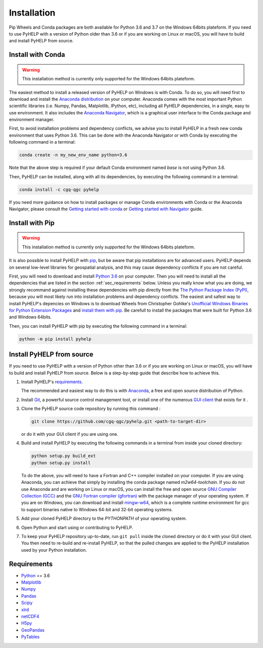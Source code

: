 Installation
=================================

Pip Wheels and Conda packages are both available for Python 3.6 and 3.7 on the
Windows 64bits plateform.
If you need to use PyHELP with a version of Python older than 3.6 or if you
are working on Linux or macOS, you will have to build and install PyHELP from
source.

Install with Conda
---------------------------------

.. warning:: This installation method is currently only supported for the
             Windows 64bits plateform.

The easiest method to install a released version of PyHELP on Windows is
with Conda. To do so, you will need first to download and install the
`Anaconda distribution`_ on your computer.
Anaconda comes with the most important Python scientific libraries
(i.e. Numpy, Pandas, Matplotlib, IPython, etc), including all PyHELP
dependencies, in a single, easy to use environment. It also includes the
`Anaconda Navigator`_, which is a graphical user interface to the Conda
package and environment manager.

First, to avoid installation problems and dependency conflicts, we advise you
to install PyHELP in a fresh new conda environment that uses Python 3.6.
This can be done with the Anaconda Navigator or with Conda by executing the
following command in a terminal:

.. code-block:: bash

   conda create -n my_new_env_name python=3.6
   
Note that the above step is required if your default Conda environment
named `base` is not using Python 3.6.
   
Then, PyHELP can be installed, along with all its dependencies, by executing
the following command in a terminal:

.. code-block:: bash

   conda install -c cgq-qgc pyhelp
   
If you need more guidance on how to install packages or manage Conda
environments with Conda or the Anaconda Navigator, please consult the 
`Getting started with conda`_ or `Getting started with Navigator`_ guide.
            
Install with Pip
---------------------------------

.. warning:: This installation method is currently only supported for the
             Windows 64bits plateform.

It is also possible to install PyHELP with `pip`_, but be aware that pip
installations are for advanced users.
PyHELP depends on several low-level libraries for geospatial analysis, and
this may cause dependency conflicts if you are not careful.

First, you will need to download and install `Python 3.6`_ on your computer.
Then you will need to install all the dependencies that are listed in
the section :ref:`sec_requirements` below.
Unless you really know what you are doing, we strongly recommand against
installing these dependencies with pip directly from the
`The Python Package Index (PyPI)`_, because you will most likely run into
installation problems and dependency conflicts.
The easiest and safest way to install PyHELP's depencies on Windows is to
download Wheels from Christopher Gohlke's
`Unofficial Windows Binaries for Python Extension Packages`_ and
`install them with pip`_. Be carefull to install the packages that were
built for Python 3.6 and Windows 64bits.

Then, you can install PyHELP with pip by executing the following command
in a terminal:

.. code-block:: bash
   
   python -m pip install pyhelp
   
.. _sec_install_from_source:

Install PyHELP from source
---------------------------------

If you need to use PyHELP with a version of Python other than 3.6 or if you
are working on Linux or macOS, you will have to build and install
PyHELP from source.
Below is a step-by-step guide that describe how to achieve this.

#. Install PyHELP's `requirements`_.

   The recommended and easiest way to do this is with `Anaconda`_, a free
   and open source distribution of Python.

#. Install `Git`_, a powerful source control management tool, or install one
   of the numerous `GUI client`_ that exists for it .

#. Clone the PyHELP source code repository by running this command :

   .. code-block:: bash

      git clone https://github.com/cgq-qgc/pyhelp.git <path-to-target-dir>
    
   or do it with your GUI client if you are using one.

#. Build and install PyHELP by executing the following commands
   in a terminal from inside your cloned directory:
   
   .. code-block:: bash

      python setup.py build_ext
      python setup.py install
      
   To do the above, you will need to have a Fortran and C++ compiler installed
   on your computer. If you are using Anaconda, you can achieve that simply by
   installing the conda package named `m2w64-toolchain`.
   If you do not use Anaconda and are working on Linux or macOS, you can
   install the free and open source `GNU Compiler Collection (GCC)`_ and
   the `GNU Fortran compiler (gfortran)`_ with the package manager of your
   operating system.
   If you are on Windows, you can download and install `mingw-w64`_, which is
   a complete runtime environment for gcc to support binaries native to
   Windows 64-bit and 32-bit operating systems.

#. Add your cloned PyHELP directory to the `PYTHONPATH` of your operating
   system.

#. Open Python and start using or contributing to PyHELP.

#. To keep your PyHELP repository up-to-date, run ``git pull`` inside the
   cloned directory or do it with your GUI client.
   You then need to re-build and re-install PyHELP, so that the pulled
   changes are applied to the PyHELP installation used by your Python
   installation. 

.. _sec_requirements:

Requirements
-----------------------------------------------

- `Python <https://www.python.org/>`_ == 3.6
- `Matplotlib <https://matplotlib.org/>`_
- `Numpy <https://www.numpy.org/>`_
- `Pandas <https://pandas.pydata.org/>`_
- `Scipy <https://www.scipy.org/>`_
- `xlrd <https://github.com/python-excel/xlrd/>`_
- `netCDF4 <http://unidata.github.io/netcdf4-python/>`_
- `H5py <https://www.h5py.org/>`_
- `GeoPandas <http://geopandas.org/>`_
- `PyTables <https://www.pytables.org/>`_

.. _Anaconda: https://www.anaconda.com/download/
.. _Anaconda distribution: <https://www.anaconda.com/download/
.. _Anaconda Navigator: https://docs.anaconda.com/anaconda/navigator/
.. _mingw-w64: https://sourceforge.net/projects/mingw-w64/
.. _Getting started with conda: https://conda.io/docs/user-guide/getting-started.html
.. _Getting started with Navigator: https://docs.anaconda.com/anaconda/navigator/getting-started/
.. _Git: https://git-scm.com/downloads
.. _GitHub repository: https://github.com/jnsebgosselin/pyhelp
.. _GNU Fortran compiler (gfortran): https://gcc.gnu.org/wiki/GFortran
.. _GNU Compiler Collection (GCC): https://gcc.gnu.org/
.. _GUI client: https://git-scm.com/download/gui/windows
.. _install them with pip:  https://pip.pypa.io/en/stable/user_guide/#installing-from-wheels
.. _pip: https://pypi.org/project/pip/
.. _Python 3.6: https://www.python.org/downloads/release/https://www.python.org/downloads/release/python-367/python-367/
.. _The Python Package Index (PyPI): https://pypi.org/
.. _Unofficial Windows Binaries for Python Extension Packages: https://www.lfd.uci.edu/~gohlke/pythonlibs/
